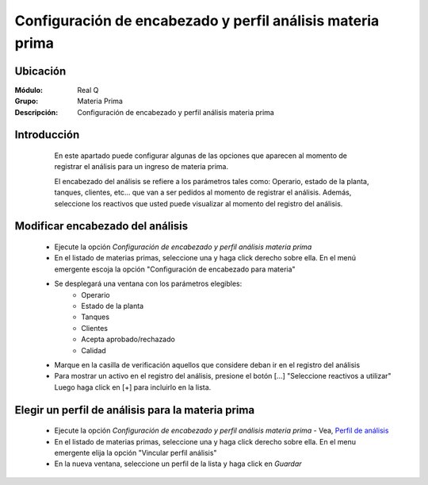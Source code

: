 ===========================================================
Configuración de encabezado y perfil análisis materia prima
===========================================================

Ubicación
=========

:Módulo:
 Real Q

:Grupo:
 Materia Prima

:Descripción:
 Configuración de encabezado y perfil análisis materia prima

Introducción
============
	
	En este apartado puede configurar algunas de las opciones que aparecen al momento de registrar el análisis para un ingreso de materia prima.

	El encabezado del análisis se refiere a los parámetros tales como: Operario, estado de la planta, tanques, clientes, etc... que van a ser pedidos al momento de registrar el análisis. Además, seleccione los reactivos que usted puede visualizar al momento del registro del análisis.

      .. figure:: images/perfiles/1.jpg
            :align: center

Modificar encabezado del análisis
=================================

      		.. figure:: images/perfiles/0.jpg
            		:align: center

	- Ejecute la opción *Configuración de encabezado y perfil análisis materia prima*
	- En el listado de materias primas, seleccione una y haga click derecho sobre ella. En el menú emergente escoja la opción "Configuración de encabezado para materia"
	- Se desplegará una ventana con los parámetros elegibles:
		- Operario
		- Estado de la planta
		- Tanques
		- Clientes
		- Acepta aprobado/rechazado
		- Calidad
	- Marque en la casilla de verificación aquellos que considere deban ir en el registro del análisis
	- Para mostrar un activo en el registro del análisis, presione el botón [...] "Seleccione reactivos a utilizar" Luego haga click en [+] para incluirlo en la lista.

Elegir un perfil de análisis para la materia prima
==================================================

     		 .. figure:: images/perfiles/7.jpg
            		:align: center
	
	- Ejecute la opción *Configuración de encabezado y perfil análisis materia prima* - Vea, `Perfil de análisis <../parametros/act_perfil_x_analisis.html>`_
	- En el listado de materias primas, seleccione una y haga click derecho sobre ella. En el menu emergente elija la opción "Vincular perfil análisis"
	- En la nueva ventana, seleccione un perfil de la lista y haga click en |save.bmp| *Guardar*



.. |export1.gif| image:: ../../../_images/generales/export1.gif
.. |pdf_logo.gif| image:: ../../../_images/generales/pdf_logo.gif
.. |excel.bmp| image:: ../../../_images/generales/excel.bmp
.. |codbar.png| image:: ../../../_images/generales/codbar.png
.. |printer_q.bmp| image:: ../../../_images/generales/printer_q.bmp
.. |calendaricon.gif| image:: ../../../_images/generales/calendaricon.gif
.. |gear.bmp| image:: ../../../_images/generales/gear.bmp
.. |openfolder.bmp| image:: ../../../_images/generales/openfold.bmp
.. |library_listview.png| image:: ../../../_images/generales/library_listview.png
.. |plus.bmp| image:: ../../../_images/generales/plus.bmp
.. |wzedit.bmp| image:: ../../../_images/generales/wzedit.bmp
.. |find.bmp| image::../../../_images/generales/find.bmp
.. |delete.bmp| image:: ../../../_images/generales/delete.bmp
.. |btn_ok.bmp| image:: ../../../_images/generales/btn_ok.bmp
.. |refresh.bmp| image:: ../../../_images/generales/refresh.bmp
.. |descartar.bmp| image:: ../../../_images/generales/descartar.bmp
.. |save.bmp| image:: ../../../_images/generales/save.bmp
.. |wznew.bmp| image:: ../../../_images/generales/wznew.bmp
.. |find.bmp| image:: ../../../_images/generales/find.bmp

	